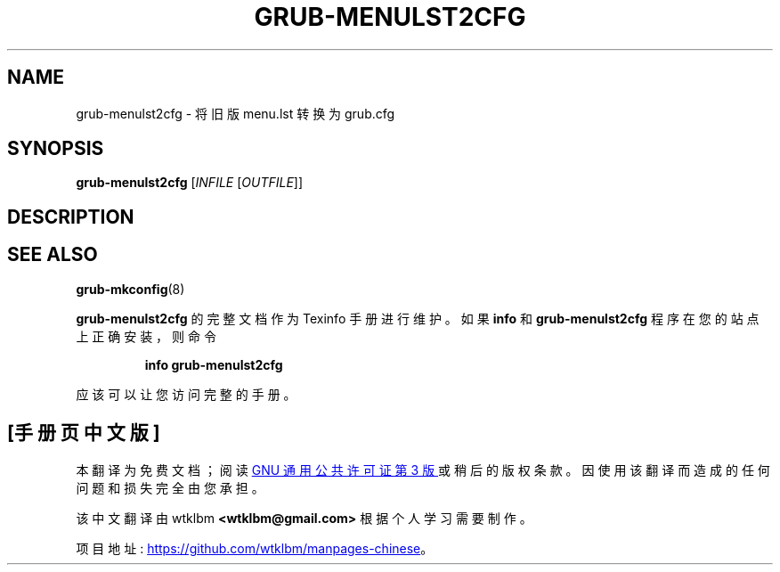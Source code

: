 .\" -*- coding: UTF-8 -*-
.\" DO NOT MODIFY THIS FILE!  It was generated by help2man 1.49.3.
.\"*******************************************************************
.\"
.\" This file was generated with po4a. Translate the source file.
.\"
.\"*******************************************************************
.TH GRUB\-MENULST2CFG 1 "February 2023" "Usage: grub\-menulst2cfg [INFILE [OUTFILE]]" "User Commands"
.SH NAME
grub\-menulst2cfg \- 将旧版 menu.lst 转换为 grub.cfg
.SH SYNOPSIS
\fBgrub\-menulst2cfg\fP [\fI\,INFILE \/\fP[\fI\,OUTFILE\/\fP]]
.SH DESCRIPTION

.SH "SEE ALSO"
\fBgrub\-mkconfig\fP(8)
.PP
\fBgrub\-menulst2cfg\fP 的完整文档作为 Texinfo 手册进行维护。 如果 \fBinfo\fP 和 \fBgrub\-menulst2cfg\fP
程序在您的站点上正确安装，则命令
.IP
\fBinfo grub\-menulst2cfg\fP
.PP
应该可以让您访问完整的手册。
.PP
.SH [手册页中文版]
.PP
本翻译为免费文档；阅读
.UR https://www.gnu.org/licenses/gpl-3.0.html
GNU 通用公共许可证第 3 版
.UE
或稍后的版权条款。因使用该翻译而造成的任何问题和损失完全由您承担。
.PP
该中文翻译由 wtklbm
.B <wtklbm@gmail.com>
根据个人学习需要制作。
.PP
项目地址:
.UR \fBhttps://github.com/wtklbm/manpages-chinese\fR
.ME 。
